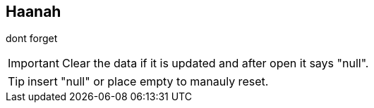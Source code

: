 == Haanah

dont forget +

IMPORTANT: Clear the data if it is updated and after open it says "null". +

TIP: insert "null" or place empty to manauly reset. +
